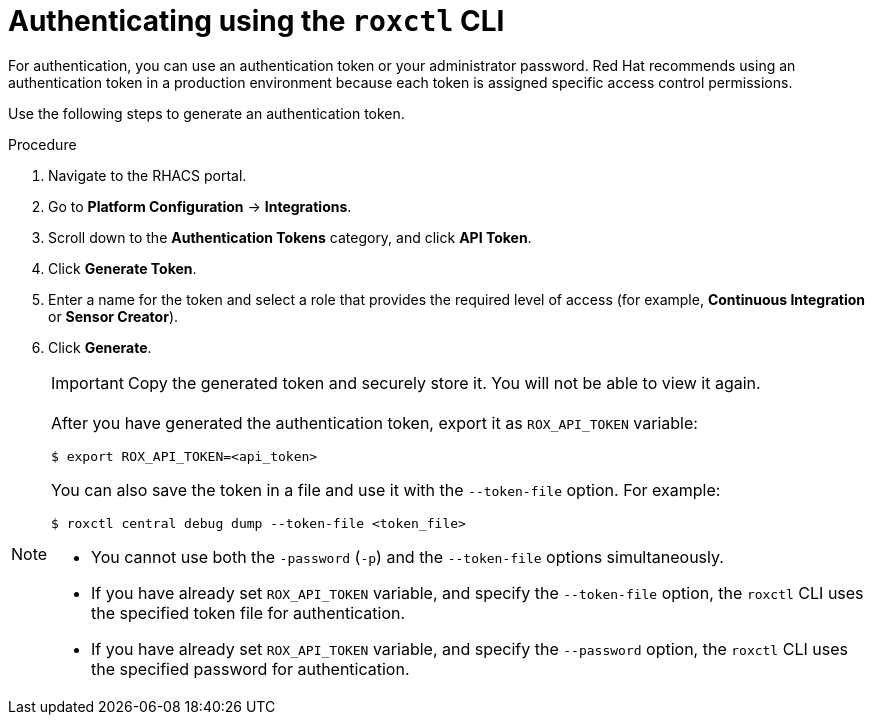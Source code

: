 // Module included in the following assemblies:
//
// * cli/using-roxctl-cli.adoc
:_module-type: PROCEDURE
[id="cli-authentication_{context}"]
= Authenticating using the `roxctl` CLI

For authentication, you can use an authentication token or your administrator password.
Red Hat recommends using an authentication token in a production environment because each token is assigned specific access control permissions.
//TODO: Add links to role based access control

Use the following steps to generate an authentication token.

.Procedure

. Navigate to the RHACS portal.
. Go to *Platform Configuration* -> *Integrations*.
. Scroll down to the *Authentication Tokens* category, and click *API Token*.
. Click *Generate Token*.
. Enter a name for the token and select a role that provides the required level of access (for example, *Continuous Integration* or *Sensor Creator*).
. Click *Generate*.
+
[IMPORTANT]
====
Copy the generated token and securely store it.
You will not be able to view it again.
====

[NOTE]
====
After you have generated the authentication token, export it as `ROX_API_TOKEN` variable:
[source,terminal]
----
$ export ROX_API_TOKEN=<api_token>
----
You can also save the token in a file and use it with the `--token-file` option.
For example:
[source,terminal]
----
$ roxctl central debug dump --token-file <token_file>
----

* You cannot use both the `-password` (`-p`) and the `--token-file` options simultaneously.
* If you have already set `ROX_API_TOKEN` variable, and specify the `--token-file` option, the `roxctl` CLI uses the specified token file for authentication.
* If you have already set `ROX_API_TOKEN` variable, and specify the `--password` option, the `roxctl` CLI uses the specified password for authentication.
====
